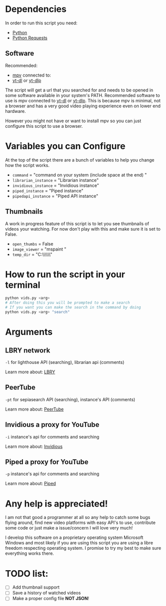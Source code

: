 * Dependencies
In order to run this script you need:
- [[https://en.wikipedia.org/wiki/Python_(programming_language)][Python]]
- [[https://en.wikipedia.org/wiki/Requests_(software)][Python Requests]]
** Software
Recommended:
- [[https://en.wikipedia.org/wiki/Mpv_(media_player)][mpv]] connected to:
- [[https://github.com/ytdl-org/youtube-dl][yt-dl]] or [[https://github.com/yt-dlp/yt-dlp][yt-dlp]] 
The script will get a url that you searched for and needs to be opened in some software available in your system's PATH. Recommended software to use is mpv connected to [[https://github.com/ytdl-org/youtube-dl][yt-dl]] or [[https://github.com/yt-dlp/yt-dlp][yt-dlp]]. This is because mpv is minimal, not a browser and has a very good video playing experience even on lower end hardware.

However you might not have or want to install mpv so you can just configure this script to use a browser.

* Variables you can Configure
At the top of the script there are a bunch of variables to help you change how the script works.
- =command= = "command on your system (include space at the end) "
- =librarian_instance= = "Librarian instance"
- =invidious_instance= = "Invidious instance"
- =piped_instance= = "Piped instance"
- =pipedapi_instance= = "Piped API instance"
** Thumbnails
A work in progress feature of this script is to let you see thumbnails of videos your watching. For now don't play with this and make sure it is set to False.
- =open_thumbs= = False
- =image_viewer= = "mspaint "
- =temp_dir= = "C:\\Users\\zoomer\\AppData\\Local\\Temp\\thumbnail"

* How to run the script in your terminal
#+BEGIN_SRC bash
python vids.py <arg>
# After doing this you will be prompted to make a search
# If you want you can make the search in the command by doing
python vids.py <arg> "search"
#+END_SRC

* Arguments
** LBRY network
=-l= for lighthouse API (searching), librarian api (comments)

Learn more about: [[https://en.wikipedia.org/wiki/LBRY][LBRY]]

** PeerTube
=-pt= for sepiasearch API (searching), instance's API (comments) 

Learn more about: [[https://en.wikipedia.org/wiki/PeerTube][PeerTube]]

** Invidious a proxy for YouTube
=-i= instance's api for comments and searching 

Learn more about: [[https://invidious.io/][Invidious]]

** Piped a proxy for YouTube
=-p= instance's api for comments and searching 

Learn more about: [[https://github.com/TeamPiped/Piped#piped][Piped]]

* Any help is appreciated!
I am not that good a programmer at all so any help to catch some bugs flying around, find new video platforms with easy API's to use, contribute some code or just make a issue/concern I will love very much!

I develop this software on a proprietary operating system Microsoft Windows and most likely if you are using this script you are using a libre freedom respecting operating system. I promise to try my best to make sure everything works there.

* TODO list:
- [ ] Add thumbnail support
- [ ] Save a history of watched videos
- [ ] Make a proper config file *NOT JSON*!
